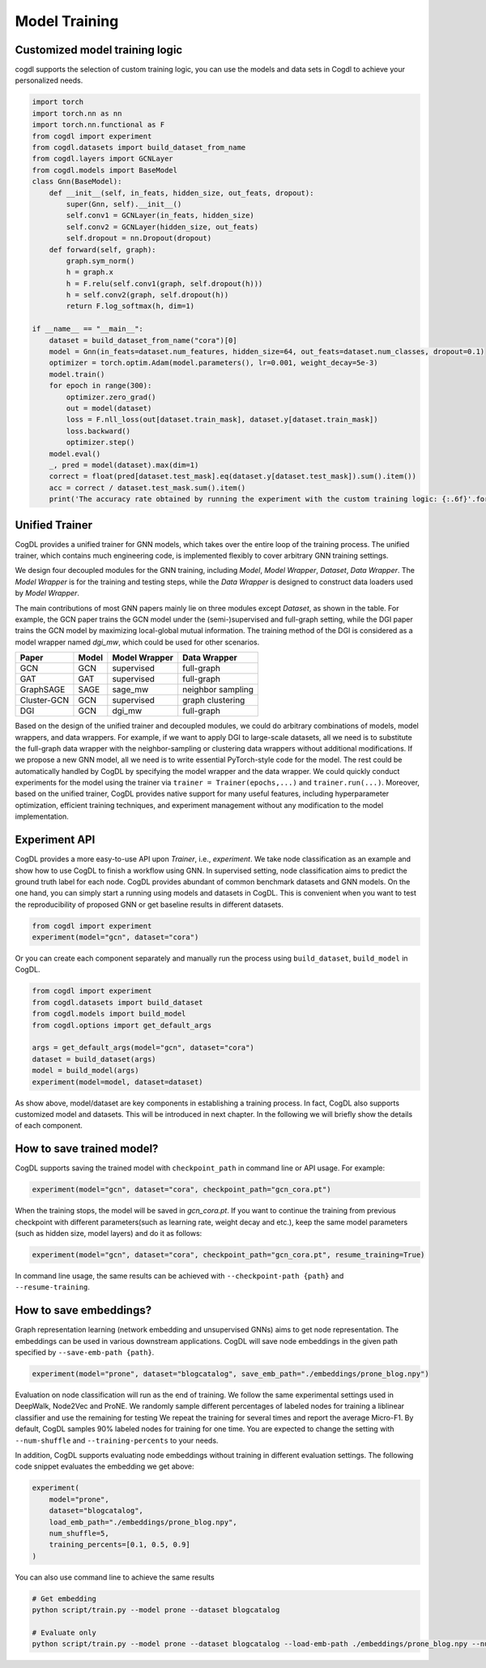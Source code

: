 Model Training
==============
Customized  model training logic
--------------------------------
cogdl supports the selection of custom training logic, you can use the models and data sets in Cogdl to achieve your personalized needs.

.. code-block:: python

   import torch
   import torch.nn as nn
   import torch.nn.functional as F
   from cogdl import experiment
   from cogdl.datasets import build_dataset_from_name
   from cogdl.layers import GCNLayer
   from cogdl.models import BaseModel
   class Gnn(BaseModel):
       def __init__(self, in_feats, hidden_size, out_feats, dropout):
           super(Gnn, self).__init__()
           self.conv1 = GCNLayer(in_feats, hidden_size)
           self.conv2 = GCNLayer(hidden_size, out_feats)
           self.dropout = nn.Dropout(dropout)
       def forward(self, graph):
           graph.sym_norm()
           h = graph.x
           h = F.relu(self.conv1(graph, self.dropout(h)))
           h = self.conv2(graph, self.dropout(h))
           return F.log_softmax(h, dim=1)

   if __name__ == "__main__":
       dataset = build_dataset_from_name("cora")[0]
       model = Gnn(in_feats=dataset.num_features, hidden_size=64, out_feats=dataset.num_classes, dropout=0.1)
       optimizer = torch.optim.Adam(model.parameters(), lr=0.001, weight_decay=5e-3)
       model.train()
       for epoch in range(300):
           optimizer.zero_grad()
           out = model(dataset)
           loss = F.nll_loss(out[dataset.train_mask], dataset.y[dataset.train_mask])
           loss.backward()
           optimizer.step()
       model.eval()
       _, pred = model(dataset).max(dim=1)
       correct = float(pred[dataset.test_mask].eq(dataset.y[dataset.test_mask]).sum().item())
       acc = correct / dataset.test_mask.sum().item()
       print('The accuracy rate obtained by running the experiment with the custom training logic: {:.6f}'.format(acc))
       
Unified Trainer
---------------
CogDL provides a unified trainer for GNN models, which takes over the entire loop of the training process. The unified trainer, which contains much engineering code, is implemented flexibly to cover arbitrary GNN training settings. 

.. image:: ../_static/cogdl-training.png

We design four decoupled modules for the GNN training, including *Model*, *Model Wrapper*, *Dataset*, *Data Wrapper*. The *Model Wrapper* is for the training and testing steps, while the *Data Wrapper* is designed to construct data loaders used by *Model Wrapper*. 

 
The main contributions of most GNN papers mainly lie on three modules except *Dataset*, as shown in the table. 
For example, the GCN paper trains the GCN model under the (semi-)supervised and full-graph setting, while the DGI paper trains the GCN model by maximizing local-global mutual information. 
The training method of the DGI is considered as a model wrapper named *dgi\_mw*, which could be used for other scenarios. 

============== ======== ================ ====================
Paper          Model    Model Wrapper    Data Wrapper       
============== ======== ================ ====================
GCN            GCN      supervised       full-graph          
GAT            GAT      supervised       full-graph          
GraphSAGE      SAGE     sage\_mw         neighbor sampling   
Cluster-GCN    GCN      supervised       graph clustering    
DGI            GCN      dgi\_mw          full-graph          
============== ======== ================ ====================


Based on the design of the unified trainer and decoupled modules, we could do arbitrary combinations of models, model wrappers, and data wrappers. For example, if we want to apply DGI to large-scale datasets, all we need is to substitute the full-graph data wrapper with the neighbor-sampling or clustering data wrappers without additional modifications. 
If we propose a new GNN model, all we need is to write essential PyTorch-style code for the model. The rest could be automatically handled by CogDL by specifying the model wrapper and the data wrapper. 
We could quickly conduct experiments for the model using the trainer via ``trainer = Trainer(epochs,...)`` and ``trainer.run(...)``.
Moreover, based on the unified trainer, CogDL provides native support for many useful features, including hyperparameter optimization, efficient training techniques, and experiment management without any modification to the model implementation. 



Experiment API
--------------
CogDL provides a more easy-to-use API upon *Trainer*, i.e., *experiment*. 
We take node classification as an example and show how to use CogDL to finish a workflow using GNN. In supervised setting, node classification aims to predict the ground truth label for each node. 
CogDL provides abundant of common benchmark datasets and GNN models. On the one hand, you can simply start a running using
models and datasets in CogDL. This is convenient when you want to test the reproducibility of proposed GNN or get baseline
results in different datasets.

.. code-block:: python

    from cogdl import experiment
    experiment(model="gcn", dataset="cora")



Or you can create each component separately and manually run the process using ``build_dataset``, ``build_model`` in CogDL.

.. code-block:: python

    from cogdl import experiment
    from cogdl.datasets import build_dataset
    from cogdl.models import build_model
    from cogdl.options import get_default_args 

    args = get_default_args(model="gcn", dataset="cora")
    dataset = build_dataset(args)
    model = build_model(args)
    experiment(model=model, dataset=dataset)


As show above, model/dataset are key components in establishing a training process. In fact, CogDL also supports
customized model and datasets. This will be introduced in next chapter. In the following we will briefly show the details
of each component.

How to save trained model?
--------------------------

CogDL supports saving the trained model with ``checkpoint_path`` in command line or API usage. For example:

.. code-block:: python

    experiment(model="gcn", dataset="cora", checkpoint_path="gcn_cora.pt")


When the training stops, the model will be saved in `gcn_cora.pt`. If you want to continue the training from previous checkpoint
with different parameters(such as learning rate, weight decay and etc.), keep the same model parameters (such as hidden size, model layers)
and do it as follows:


.. code-block:: python

    experiment(model="gcn", dataset="cora", checkpoint_path="gcn_cora.pt", resume_training=True)


In command line usage, the same results can be achieved with ``--checkpoint-path {path}`` and ``--resume-training``.


How to save embeddings?
-----------------------
Graph representation learning (network embedding and unsupervised GNNs) aims to get node representation. The embeddings
can be used in various downstream applications. CogDL will save node embeddings in the given path specified by ``--save-emb-path {path}``. 

.. code-block:: python

    experiment(model="prone", dataset="blogcatalog", save_emb_path="./embeddings/prone_blog.npy")


Evaluation on node classification will run as the end of training. We follow the same experimental settings used in DeepWalk, Node2Vec and ProNE.
We randomly sample different percentages of labeled nodes for training a liblinear classifier and use the remaining for testing
We repeat the training for several times and report the average Micro-F1. By default, CogDL samples 90% labeled nodes for training
for one time. You are expected to change the setting with ``--num-shuffle`` and ``--training-percents`` to your needs.

In addition, CogDL supports evaluating node embeddings without training in different evaluation settings. The following
code snippet evaluates the embedding we get above:

.. code-block:: python

    experiment(
        model="prone",
        dataset="blogcatalog",
        load_emb_path="./embeddings/prone_blog.npy",
        num_shuffle=5,
        training_percents=[0.1, 0.5, 0.9]
    )



You can also use command line to achieve the same results

.. code-block:: bash

    # Get embedding
    python script/train.py --model prone --dataset blogcatalog

    # Evaluate only
    python script/train.py --model prone --dataset blogcatalog --load-emb-path ./embeddings/prone_blog.npy --num-shuffle 5 --training-percents 0.1 0.5 0.9

